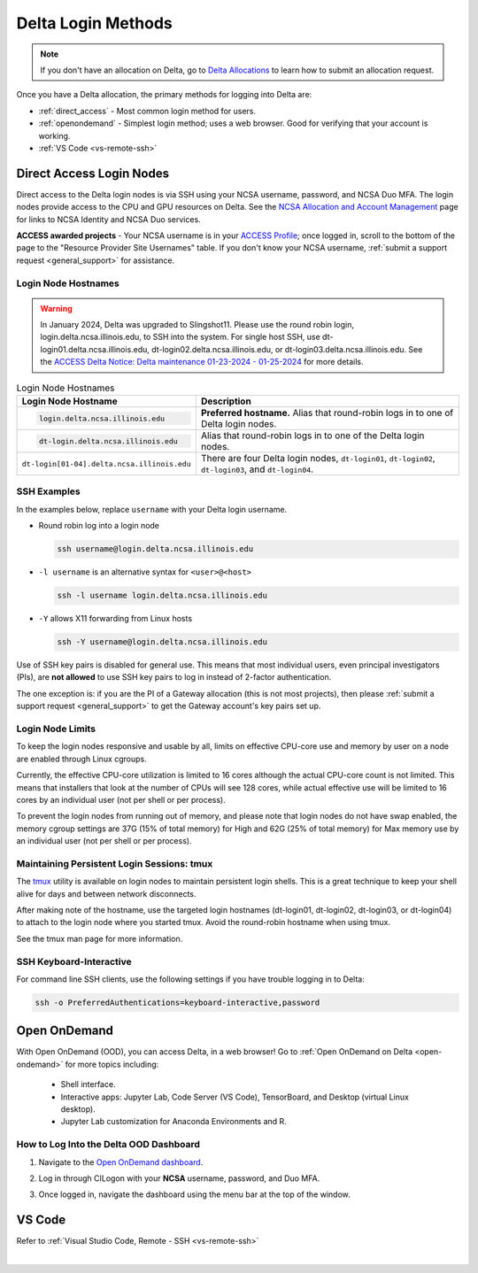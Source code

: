 .. _access:

Delta Login Methods
=========================

.. note::
   If you don't have an allocation on Delta, go to `Delta Allocations <https://delta.ncsa.illinois.edu/delta-allocations/>`_ to learn how to submit an allocation request.

Once you have a Delta allocation, the primary methods for logging into Delta are:

- :ref:`direct_access` - Most common login method for users.
- :ref:`openondemand` - Simplest login method; uses a web browser. Good for verifying that your account is working.
- :ref:`VS Code <vs-remote-ssh>`

.. _direct_access:

Direct Access Login Nodes
-----------------------------

Direct access to the Delta login nodes is via SSH using your NCSA username, password, and NCSA Duo MFA. The login nodes provide access to the CPU and GPU resources on Delta. See the `NCSA Allocation and Account Management <https://wiki.ncsa.illinois.edu/display/USSPPRT/NCSA+Allocation+and+Account+Management>`_ page for links to NCSA Identity and NCSA Duo services. 

**ACCESS awarded projects** - Your NCSA username is in your `ACCESS Profile <https://allocations.access-ci.org/profile>`_; once logged in, scroll to the bottom of the page to the "Resource Provider Site Usernames" table. If you don't know your NCSA username, :ref:`submit a support request <general_support>` for assistance.

Login Node Hostnames
~~~~~~~~~~~~~~~~~~~~~~~

.. warning::

  In January 2024, Delta was upgraded to Slingshot11. Please use the round robin login, login.delta.ncsa.illinois.edu, to SSH into the system. For single host SSH, use dt-login01.delta.ncsa.illinois.edu, dt-login02.delta.ncsa.illinois.edu, or dt-login03.delta.ncsa.illinois.edu. See the `ACCESS Delta Notice: Delta maintenance 01-23-2024 - 01-25-2024 <https://operations.access-ci.org/node/671>`_ for more details. 

.. table:: Login Node Hostnames
   :widths: 40 60 

   +--------------------------------------------+----------------------------------------------------+
   | Login Node Hostname                        | Description                                        |
   +============================================+====================================================+
   | .. code-block::                            | **Preferred hostname.** Alias that round-robin     |
   |                                            | logs in to one of Delta login nodes.               |
   |    login.delta.ncsa.illinois.edu           |                                                    |
   +--------------------------------------------+----------------------------------------------------+
   | .. code-block::                            | Alias that round-robin logs in to one of the       |
   |                                            | Delta login nodes.                                 |
   |    dt-login.delta.ncsa.illinois.edu        |                                                    |
   +--------------------------------------------+----------------------------------------------------+
   | ``dt-login[01-04].delta.ncsa.illinois.edu``| There are four Delta login nodes, ``dt-login01``,  |
   |                                            | ``dt-login02``, ``dt-login03``, and ``dt-login04``.|
   +--------------------------------------------+----------------------------------------------------+


SSH Examples
~~~~~~~~~~~~~~

In the examples below, replace ``username`` with your Delta login username.

- Round robin log into a login node

  .. code-block:: terminal

     ssh username@login.delta.ncsa.illinois.edu

- ``-l username`` is an alternative syntax for ``<user>@<host>``

  .. code-block:: terminal

     ssh -l username login.delta.ncsa.illinois.edu

- ``-Y`` allows X11 forwarding from Linux hosts

  .. code-block:: terminal

     ssh -Y username@login.delta.ncsa.illinois.edu

Use of SSH key pairs is disabled for general use.  This means that most individual users, even principal investigators (PIs), are **not allowed** to use SSH key pairs to log in instead of 2-factor authentication.  

The one exception is: if you are the PI of a Gateway allocation (this is not most projects), then please :ref:`submit a support request <general_support>` to get the Gateway account's key pairs set up.  

Login Node Limits
~~~~~~~~~~~~~~~~~~

To keep the login nodes responsive and usable by all, limits on effective CPU-core use and memory by user on a node are enabled through Linux cgroups.

Currently, the effective CPU-core utilization is limited to 16 cores although the actual CPU-core count is not limited. This means that installers that look at the number of CPUs will see 128 cores, while actual effective use will be limited to 16 cores by an individual user (not per shell or per process).

To prevent the login nodes from running out of memory, and please note that login nodes do not have swap enabled, the memory cgroup settings are 37G (15% of total memory) for High and 62G (25% of total memory) for Max memory use by an individual user (not per shell or per process).

Maintaining Persistent Login Sessions: tmux
~~~~~~~~~~~~~~~~~~~~~~~~~~~~~~~~~~~~~~~~~~~~~

The `tmux <https://github.com/tmux/tmux/wiki>`_ utility is available on login nodes to maintain persistent login shells.  This is a great technique to keep your shell alive for days and between network disconnects.  
 
After making note of the hostname, use the targeted login hostnames (dt-login01, dt-login02, dt-login03, or dt-login04) to attach to the login node where you started tmux. 
Avoid the round-robin hostname when using tmux.

See the tmux man page for more information.

SSH Keyboard-Interactive
~~~~~~~~~~~~~~~~~~~~~~~~~

For command line SSH clients, use the following settings if you have trouble logging in to Delta:

.. code-block::
   
   ssh -o PreferredAuthentications=keyboard-interactive,password

.. _openondemand:

Open OnDemand
---------------

With Open OnDemand (OOD), you can access Delta, in a web browser! Go to :ref:`Open OnDemand on Delta <open-ondemand>` for more topics including:

  - Shell interface.
  - Interactive apps: Jupyter Lab, Code Server (VS Code), TensorBoard, and Desktop (virtual Linux desktop).
  - Jupyter Lab customization for Anaconda Environments and R.

How to Log Into the Delta OOD Dashboard
~~~~~~~~~~~~~~~~~~~~~~~~~~~~~~~~~~~~~~~~~~~

#. Navigate to the `Open OnDemand dashboard <https://openondemand.delta.ncsa.illinois.edu/>`_.
#. Log in through CILogon with your **NCSA** username, password, and Duo MFA.
#. Once logged in, navigate the dashboard using the menu bar at the top of the window.

   .. figure:: images/accessing/open-ondemand-homescreen.png
      :alt: Open OnDemand home screen showing the "files", "jobs", "clusters", "interactive apps", and "my interactive sessions" options in the menu bar at the top of the window.

.. _vs_code:

VS Code
-------
Refer to :ref:`Visual Studio Code, Remote - SSH <vs-remote-ssh>`

|
